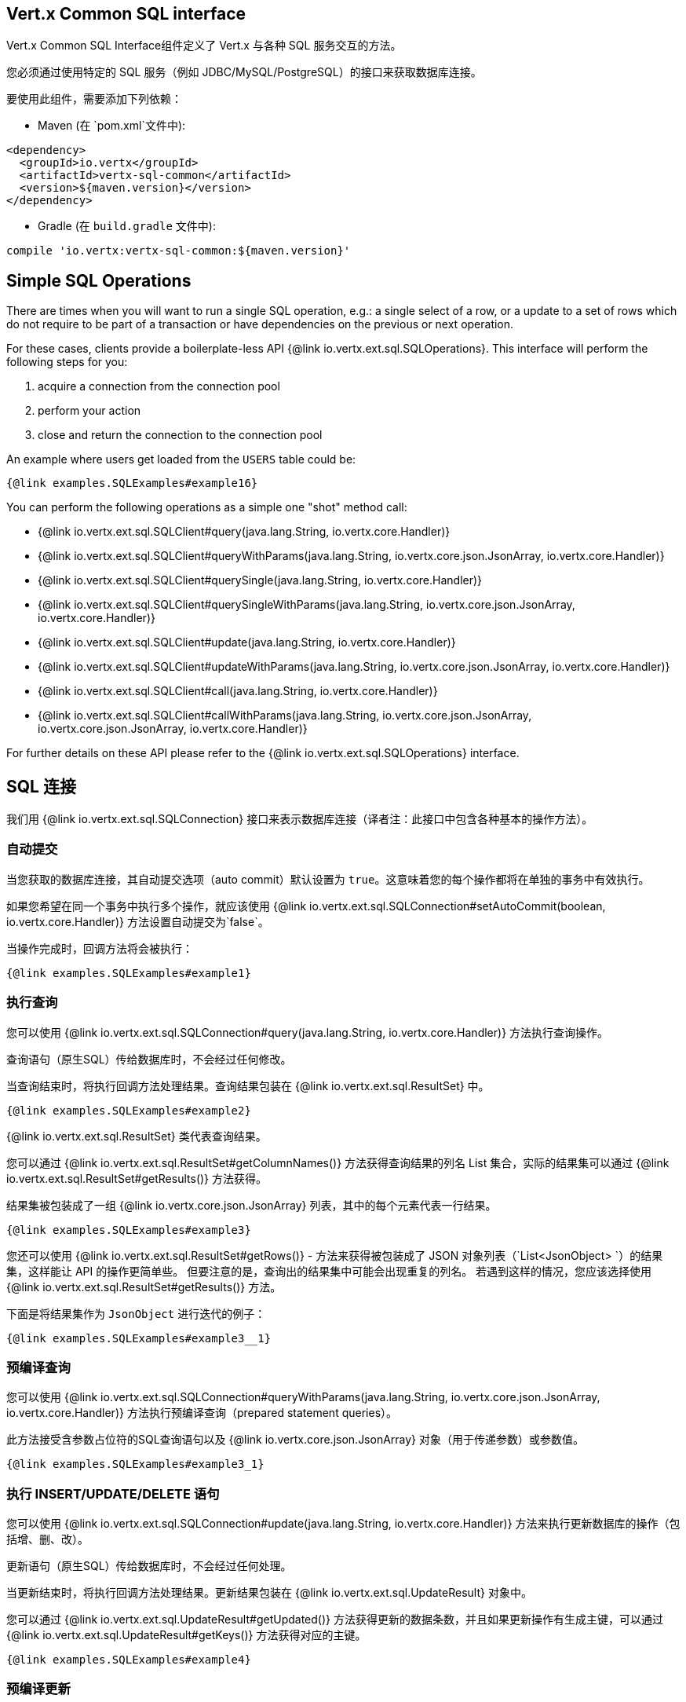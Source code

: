 == Vert.x Common SQL interface

Vert.x Common SQL Interface组件定义了 Vert.x 与各种 SQL 服务交互的方法。

您必须通过使用特定的 SQL 服务（例如 JDBC/MySQL/PostgreSQL）的接口来获取数据库连接。

要使用此组件，需要添加下列依赖：

* Maven (在 `pom.xml`文件中):

[source,xml,subs="+attributes"]
----
<dependency>
  <groupId>io.vertx</groupId>
  <artifactId>vertx-sql-common</artifactId>
  <version>${maven.version}</version>
</dependency>
----

* Gradle (在 `build.gradle` 文件中):

[source,groovy,subs="+attributes"]
----
compile 'io.vertx:vertx-sql-common:${maven.version}'
----

== Simple SQL Operations

There are times when you will want to run a single SQL operation, e.g.: a single select of a row, or a update to a
set of rows which do not require to be part of a transaction or have dependencies on the previous or next operation.

For these cases, clients provide a boilerplate-less API {@link io.vertx.ext.sql.SQLOperations}. This interface will
perform the following steps for you:

1. acquire a connection from the connection pool
2. perform your action
3. close and return the connection to the connection pool

An example where users get loaded from the `USERS` table could be:

[source,$lang]
----
{@link examples.SQLExamples#example16}
----

You can perform the following operations as a simple one "shot" method call:

* {@link io.vertx.ext.sql.SQLClient#query(java.lang.String, io.vertx.core.Handler)}
* {@link io.vertx.ext.sql.SQLClient#queryWithParams(java.lang.String, io.vertx.core.json.JsonArray, io.vertx.core.Handler)}
* {@link io.vertx.ext.sql.SQLClient#querySingle(java.lang.String, io.vertx.core.Handler)}
* {@link io.vertx.ext.sql.SQLClient#querySingleWithParams(java.lang.String, io.vertx.core.json.JsonArray, io.vertx.core.Handler)}
* {@link io.vertx.ext.sql.SQLClient#update(java.lang.String, io.vertx.core.Handler)}
* {@link io.vertx.ext.sql.SQLClient#updateWithParams(java.lang.String, io.vertx.core.json.JsonArray, io.vertx.core.Handler)}
* {@link io.vertx.ext.sql.SQLClient#call(java.lang.String, io.vertx.core.Handler)}
* {@link io.vertx.ext.sql.SQLClient#callWithParams(java.lang.String, io.vertx.core.json.JsonArray, io.vertx.core.json.JsonArray, io.vertx.core.Handler)}

For further details on these API please refer to the {@link io.vertx.ext.sql.SQLOperations} interface.


== SQL 连接

我们用 {@link io.vertx.ext.sql.SQLConnection} 接口来表示数据库连接（译者注：此接口中包含各种基本的操作方法）。

=== 自动提交

当您获取的数据库连接，其自动提交选项（auto commit）默认设置为 `true`。这意味着您的每个操作都将在单独的事务中有效执行。

如果您希望在同一个事务中执行多个操作，就应该使用
{@link io.vertx.ext.sql.SQLConnection#setAutoCommit(boolean, io.vertx.core.Handler)} 方法设置自动提交为`false`。

当操作完成时，回调方法将会被执行：

[source,$lang]
----
{@link examples.SQLExamples#example1}
----

=== 执行查询

您可以使用 {@link io.vertx.ext.sql.SQLConnection#query(java.lang.String, io.vertx.core.Handler)} 方法执行查询操作。

查询语句（原生SQL）传给数据库时，不会经过任何修改。

当查询结束时，将执行回调方法处理结果。查询结果包装在 {@link io.vertx.ext.sql.ResultSet} 中。

[source,$lang]
----
{@link examples.SQLExamples#example2}
----

{@link io.vertx.ext.sql.ResultSet} 类代表查询结果。

您可以通过 {@link io.vertx.ext.sql.ResultSet#getColumnNames()} 方法获得查询结果的列名 List 集合，实际的结果集可以通过
{@link io.vertx.ext.sql.ResultSet#getResults()} 方法获得。

结果集被包装成了一组 {@link io.vertx.core.json.JsonArray} 列表，其中的每个元素代表一行结果。

[source,$lang]
----
{@link examples.SQLExamples#example3}
----

您还可以使用 {@link io.vertx.ext.sql.ResultSet#getRows()} -
方法来获得被包装成了 JSON 对象列表（`List<JsonObject> `）的结果集，这样能让 API 的操作更简单些。
但要注意的是，查询出的结果集中可能会出现重复的列名。
若遇到这样的情况，您应该选择使用 {@link io.vertx.ext.sql.ResultSet#getResults()} 方法。

下面是将结果集作为 `JsonObject` 进行迭代的例子：

[source,$lang]
----
{@link examples.SQLExamples#example3__1}
----

=== 预编译查询

您可以使用
{@link io.vertx.ext.sql.SQLConnection#queryWithParams(java.lang.String, io.vertx.core.json.JsonArray, io.vertx.core.Handler)}
方法执行预编译查询（prepared statement queries）。

此方法接受含参数占位符的SQL查询语句以及 {@link io.vertx.core.json.JsonArray} 对象（用于传递参数）或参数值。

[source,$lang]
----
{@link examples.SQLExamples#example3_1}
----

=== 执行 INSERT/UPDATE/DELETE 语句

您可以使用 {@link io.vertx.ext.sql.SQLConnection#update(java.lang.String, io.vertx.core.Handler)} 方法来执行更新数据库的操作（包括增、删、改）。

更新语句（原生SQL）传给数据库时，不会经过任何处理。

当更新结束时，将执行回调方法处理结果。更新结果包装在 {@link io.vertx.ext.sql.UpdateResult} 对象中。

您可以通过 {@link io.vertx.ext.sql.UpdateResult#getUpdated()} 方法获得更新的数据条数，并且如果更新操作有生成主键，可以通过 {@link io.vertx.ext.sql.UpdateResult#getKeys()} 方法获得对应的主键。

[source,$lang]
----
{@link examples.SQLExamples#example4}
----

=== 预编译更新

您可以使用
{@link io.vertx.ext.sql.SQLConnection#updateWithParams(java.lang.String, io.vertx.core.json.JsonArray, io.vertx.core.Handler)}
方法来执行预编译更新（prepared statement updates）。

此方法接受含参数占位符的SQL更新语句以及 {@link io.vertx.core.json.JsonArray}
对象（用于传递参数）或参数值。

[source,$lang]
----
{@link examples.SQLExamples#example5}
----

=== 可调用语句

您可以使用
{@link io.vertx.ext.sql.SQLConnection#callWithParams(java.lang.String, io.vertx.core.json.JsonArray, io.vertx.core.json.JsonArray, io.vertx.core.Handler)}
方法来执行可调用语句（callable statements），例如 SQL 函数或者存储过程。

可调用语句。可以使用标准 JDBC 格式 `{ call func_proc_name() }`, 也可以选择使用占位符传参数的形式，例如： `{ call func_proc_name(?, ?) }`, 输入参数集（`params`）， {@link io.vertx.core.json.JsonArray} 类型，
包含输出类型的输出结果集（`output`）， {@link io.vertx.core.json.JsonArray} 类型，例如：`[null, 'VARCHAR']`， 对应的回调函数（`resultHandler`）

请注意，输出结果集的 {@link io.vertx.core.json.JsonArray} 的下标和输入参数的  {@link io.vertx.core.json.JsonArray} 同样重要。
如果第二个参数代表输出结果集，那么应该设置结果集的  {@link io.vertx.core.json.JsonArray} 的第一个元素为 null。

有些 SQL 函数只使用 `return` 关键字返回输出结果集，这时可以这样调用：

[source,$lang]
----
{@link examples.SQLExamples#example8}
----

但是当您使用存储过程时，还是需要使用它的参数来返回结果集。如果一个存储过程没有返回值的话，可以像下面这样调用：

[source,$lang]
----
{@link examples.SQLExamples#example9}
----

但是如果存储过程有返回值的话，需要像下面这样调用：

[source,$lang]
----
{@link examples.SQLExamples#example10}
----

请注意：输入输出参数的下标必须匹配 `?` 的下标，并且输出结果集元素的值必须是结果集类型的字符串表示。

为避免歧义，实现类需要遵循以下规则（译者注：可参考 Vert.x JDBC Client 的实现源码 [`JDBCStatementHelper.fillStatement(statement, in, out)`](https://github.com/vert-x3/vertx-jdbc-client/blob/master/src/main/java/io/vertx/ext/jdbc/impl/actions/JDBCStatementHelper.java#L97)）：

* 当 `IN` 参数的元素是 `NOT NULL` 时，此元素将被注册为输入参数
* 当 `IN` 参数的元素是 null 时，将进一步去检查 `OUT` 参数的元素值，再做判断
 若当 `IN` 参数的元素是 null，且 `OUT` 参数的元素值不是 null 时，`OUT` 参数的元素值将被注册为输出参数
 若当 `IN` 参数的元素是 null，且 `OUT` 参数的元素值也是 null 时， `IN` 参数的元素将被当作 `NULL` 值传入存储过程

注册为 `OUT` 的参数，设置成了 `ResultSet` 的 `output` 属性。

=== 批量操作

Vert.x SQL 公共接口定义了3种批量操作的方法：

* 批量操作 {@link io.vertx.ext.sql.SQLConnection#batch(java.util.List, io.vertx.core.Handler)}
* 批量预编译操作 {@link io.vertx.ext.sql.SQLConnection#batchWithParams(java.lang.String, java.util.List, io.vertx.core.Handler)}
* 批量调用语句 {@link io.vertx.ext.sql.SQLConnection#batchCallableWithParams(java.lang.String, java.util.List, java.util.List, io.vertx.core.Handler)}

批量操作能执行一组 SQL 语句（`List` 类型），例如：

[source,$lang]
----
{@link examples.SQLExamples#example12}
----

预编译或者调用语句将会根据参数列表，来重复使用 SQL 语句，例如：

[source,$lang]
----
{@link examples.SQLExamples#example11}
----

=== 执行其他操作

若需要执行其他数据库操作，例如您可以使用
{@link io.vertx.ext.sql.SQLConnection#execute(java.lang.String, io.vertx.core.Handler)} 方法来执行 `CREATE TABLE` 语句。

SQL语句传给数据库时，不会经过任何处理。操作结束时将调用回调方法。

[source,$lang]
----
{@link examples.SQLExamples#example6}
----

=== 返回多个结果集

某些情况下，您的查询语句可能返回多个结果集 `ResultSet`，
此时，返回的结果集会被转成纯 JSON，并且为了保持稳定性，下一个 `ResultSet` 被作为当前 `ResultSet` 的 `next` 属性链接着。一种简单的遍历所有结果集的方式如下：

[source,$lang]
----
{@link examples.SQLExamples#example13}
----

=== Streaming

在处理大数据结果集时，不建议使用上面提到的API，而是使用数据流（stream data）的方式。因为它能够避免把所有的返回值加载到内存中，而且得到的 JSON 格式的数据也能够一行行的处理，例如：

[source,$lang]
----
{@link examples.SQLExamples#example14}
----

您还可以控制 Stream 何时停止，何时恢复，何时结束。对于查询返回多个结果集的情况，您应该使用 ended event 来获得下一个结果集。如果有，Stream 将会得到新的结果集，若没有，将会调用结束方法。

[source,$lang]
----
{@link examples.SQLExamples#example15}
----

=== 使用事务

要使用事务，首先要用 {@link io.vertx.ext.sql.SQLConnection#setAutoCommit(boolean, io.vertx.core.Handler)} 方法设置 auto-commit 为 `false`。

然后您就可以执行在同一个事务中的操作，在需要提交事务时，调用
{@link io.vertx.ext.sql.SQLConnection#commit(io.vertx.core.Handler)} 方法；在需要回滚时，调用
{@link io.vertx.ext.sql.SQLConnection#rollback(io.vertx.core.Handler)} 方法。

一旦 `commit`/`rollback` 方法执行结束，将会调用回调方法。然后下一个事务也将自动开始。

[source,$lang]
----
{@link examples.SQLExamples#example7}
----

=== 关闭连接

您在用完连接后，必须使用 {@link io.vertx.ext.sql.SQLConnection#close(io.vertx.core.Handler)} 方法把连接返回给连接池。
